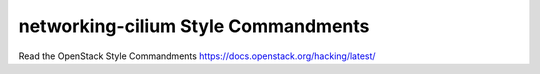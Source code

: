 networking-cilium Style Commandments
===============================================

Read the OpenStack Style Commandments https://docs.openstack.org/hacking/latest/
